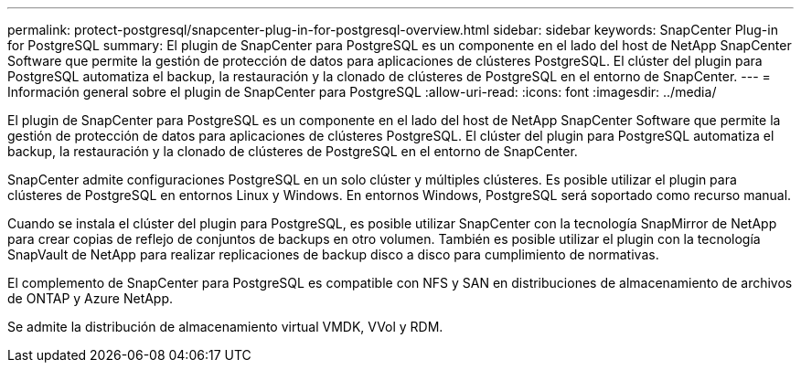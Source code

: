 ---
permalink: protect-postgresql/snapcenter-plug-in-for-postgresql-overview.html 
sidebar: sidebar 
keywords: SnapCenter Plug-in for PostgreSQL 
summary: El plugin de SnapCenter para PostgreSQL es un componente en el lado del host de NetApp SnapCenter Software que permite la gestión de protección de datos para aplicaciones de clústeres PostgreSQL. El clúster del plugin para PostgreSQL automatiza el backup, la restauración y la clonado de clústeres de PostgreSQL en el entorno de SnapCenter. 
---
= Información general sobre el plugin de SnapCenter para PostgreSQL
:allow-uri-read: 
:icons: font
:imagesdir: ../media/


[role="lead"]
El plugin de SnapCenter para PostgreSQL es un componente en el lado del host de NetApp SnapCenter Software que permite la gestión de protección de datos para aplicaciones de clústeres PostgreSQL. El clúster del plugin para PostgreSQL automatiza el backup, la restauración y la clonado de clústeres de PostgreSQL en el entorno de SnapCenter.

SnapCenter admite configuraciones PostgreSQL en un solo clúster y múltiples clústeres. Es posible utilizar el plugin para clústeres de PostgreSQL en entornos Linux y Windows. En entornos Windows, PostgreSQL será soportado como recurso manual.

Cuando se instala el clúster del plugin para PostgreSQL, es posible utilizar SnapCenter con la tecnología SnapMirror de NetApp para crear copias de reflejo de conjuntos de backups en otro volumen. También es posible utilizar el plugin con la tecnología SnapVault de NetApp para realizar replicaciones de backup disco a disco para cumplimiento de normativas.

El complemento de SnapCenter para PostgreSQL es compatible con NFS y SAN en distribuciones de almacenamiento de archivos de ONTAP y Azure NetApp.

Se admite la distribución de almacenamiento virtual VMDK, VVol y RDM.
